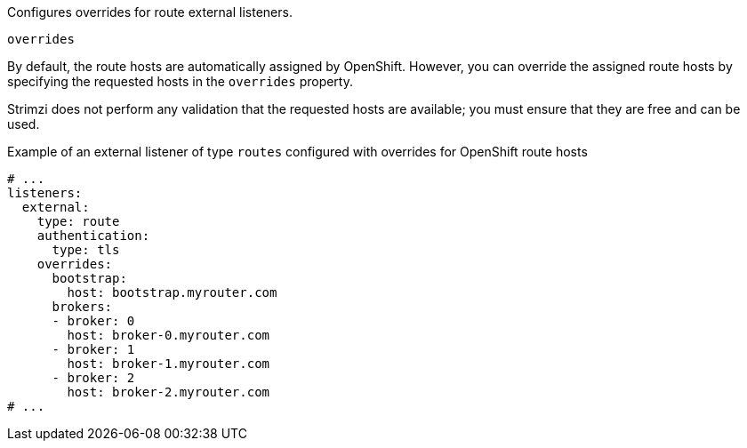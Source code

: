 Configures overrides for route external listeners.

[id='property-route-listener-overrides-{context}']
.`overrides`

By default, the route hosts are automatically assigned by OpenShift.
However, you can override the assigned route hosts by specifying the requested hosts in the `overrides` property.

Strimzi does not perform any validation that the requested hosts are available; you must ensure that they are free and can be used.

.Example of an external listener of type `routes` configured with overrides for OpenShift route hosts
[source,yaml,subs="attributes+"]
----
# ...
listeners:
  external:
    type: route
    authentication:
      type: tls
    overrides:
      bootstrap:
        host: bootstrap.myrouter.com
      brokers:
      - broker: 0
        host: broker-0.myrouter.com
      - broker: 1
        host: broker-1.myrouter.com
      - broker: 2
        host: broker-2.myrouter.com
# ...
----
